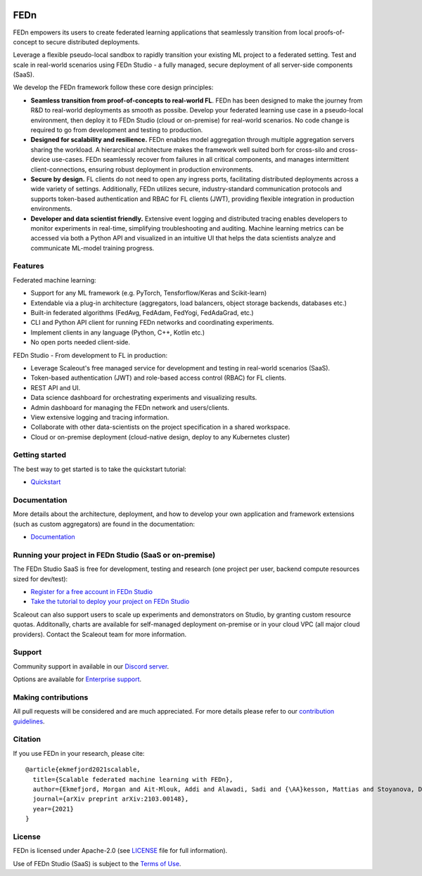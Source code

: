 |pic1| |pic2| |pic3|

.. |pic1| image:: https://github.com/scaleoutsystems/fedn/actions/workflows/integration-tests.yaml/badge.svg
   :target: https://github.com/scaleoutsystems/fedn/actions/workflows/integration-tests.yaml

.. |pic2| image:: https://badgen.net/badge/icon/discord?icon=discord&label
   :target: https://discord.gg/KMg4VwszAd

.. |pic3| image:: https://readthedocs.org/projects/fedn/badge/?version=latest&style=flat
   :target: https://fedn.readthedocs.io

FEDn
--------

FEDn empowers its users to create federated learning applications that seamlessly transition from local proofs-of-concept to secure distributed deployments. 

Leverage a flexible pseudo-local sandbox to rapidly transition your existing ML project to a federated setting. Test and scale in real-world scenarios using FEDn Studio - a fully managed, secure deployment of all server-side components (SaaS). 

We develop the FEDn framework follow these core design principles:

-  **Seamless transition from proof-of-concepts to real-world FL**. FEDn has been designed to make the journey from R&D to real-world deployments as smooth as possibe. Develop your federated learning use case in a pseudo-local environment, then deploy it to FEDn Studio (cloud or on-premise) for real-world scenarios. No code change is required to go from development and testing to production. 

-  **Designed for scalability and resilience.** FEDn enables model aggregation through multiple aggregation servers sharing the workload. A hierarchical architecture makes the framework well suited borh for cross-silo and cross-device use-cases. FEDn seamlessly recover from failures in all critical components, and manages intermittent client-connections, ensuring robust deployment in production environments.

-  **Secure by design.** FL clients do not need to open any ingress ports, facilitating distributed deployments across a wide variety of settings. Additionally, FEDn utilizes secure, industry-standard communication protocols and supports token-based authentication and RBAC for FL clients (JWT), providing flexible integration in production environments.   

-  **Developer and data scientist friendly.** Extensive event logging and distributed tracing enables developers to monitor experiments in real-time, simplifying troubleshooting and auditing. Machine learning metrics can be accessed via both a Python API and visualized in an intuitive UI that helps the data scientists analyze and communicate ML-model training progress.


Features
=========

Federated machine learning: 

- Support for any ML framework (e.g. PyTorch, Tensforflow/Keras and Scikit-learn)
- Extendable via a plug-in architecture (aggregators, load balancers, object storage backends, databases  etc.)
- Built-in federated algorithms (FedAvg, FedAdam, FedYogi, FedAdaGrad, etc.)
- CLI and Python API client for running FEDn networks and coordinating experiments. 
- Implement clients in any language (Python, C++, Kotlin etc.)
- No open ports needed client-side.


FEDn Studio - From development to FL in production: 

-  Leverage Scaleout's free managed service for development and testing in real-world scenarios (SaaS).      
-  Token-based authentication (JWT) and role-based access control (RBAC) for FL clients.  
-  REST API and UI. 
-  Data science dashboard for orchestrating experiments and visualizing results.
-  Admin dashboard for managing the FEDn network and users/clients.
-  View extensive logging and tracing information. 
-  Collaborate with other data-scientists on the project specification in a shared workspace. 
-  Cloud or on-premise deployment (cloud-native design, deploy to any Kubernetes cluster)


Getting started
============================

The best way to get started is to take the quickstart tutorial: 

- `Quickstart <https://fedn.readthedocs.io/en/latest/quickstart.html>`__

Documentation
=============

More details about the architecture, deployment, and how to develop your own application and framework extensions (such as custom aggregators) are found in the documentation:

-  `Documentation <https://fedn.readthedocs.io>`__


Running your project in FEDn Studio (SaaS or on-premise)
========================================================

The FEDn Studio SaaS is free for development, testing and research (one project per user, backend compute resources sized for dev/test):   

- `Register for a free account in FEDn Studio <https://studio.scaleoutsystems.com/signup/>`__
- `Take the tutorial to deploy your project on FEDn Studio <https://guide.scaleoutsystems.com/#/docs>`__  

Scaleout can also support users to scale up experiments and demonstrators on Studio, by granting custom resource quotas. Additonally, charts are available for self-managed deployment on-premise or in your cloud VPC (all major cloud providers). Contact the Scaleout team for more information.


Support
=================

Community support in available in our `Discord
server <https://discord.gg/KMg4VwszAd>`__.

Options are available for `Enterprise support <https://www.scaleoutsystems.com/start#pricing>`__.

Making contributions
====================

All pull requests will be considered and are much appreciated. For
more details please refer to our `contribution
guidelines <https://github.com/scaleoutsystems/fedn/blob/develop/CONTRIBUTING.md>`__.

Citation
========

If you use FEDn in your research, please cite:

::

   @article{ekmefjord2021scalable,
     title={Scalable federated machine learning with FEDn},
     author={Ekmefjord, Morgan and Ait-Mlouk, Addi and Alawadi, Sadi and {\AA}kesson, Mattias and Stoyanova, Desislava and Spjuth, Ola and Toor, Salman and Hellander, Andreas},
     journal={arXiv preprint arXiv:2103.00148},
     year={2021}
   }


License
=======

FEDn is licensed under Apache-2.0 (see `LICENSE <LICENSE>`__ file for
full information).

Use of FEDn Studio (SaaS) is subject to the `Terms of Use <https://www.scaleoutsystems.com/terms>`__.
